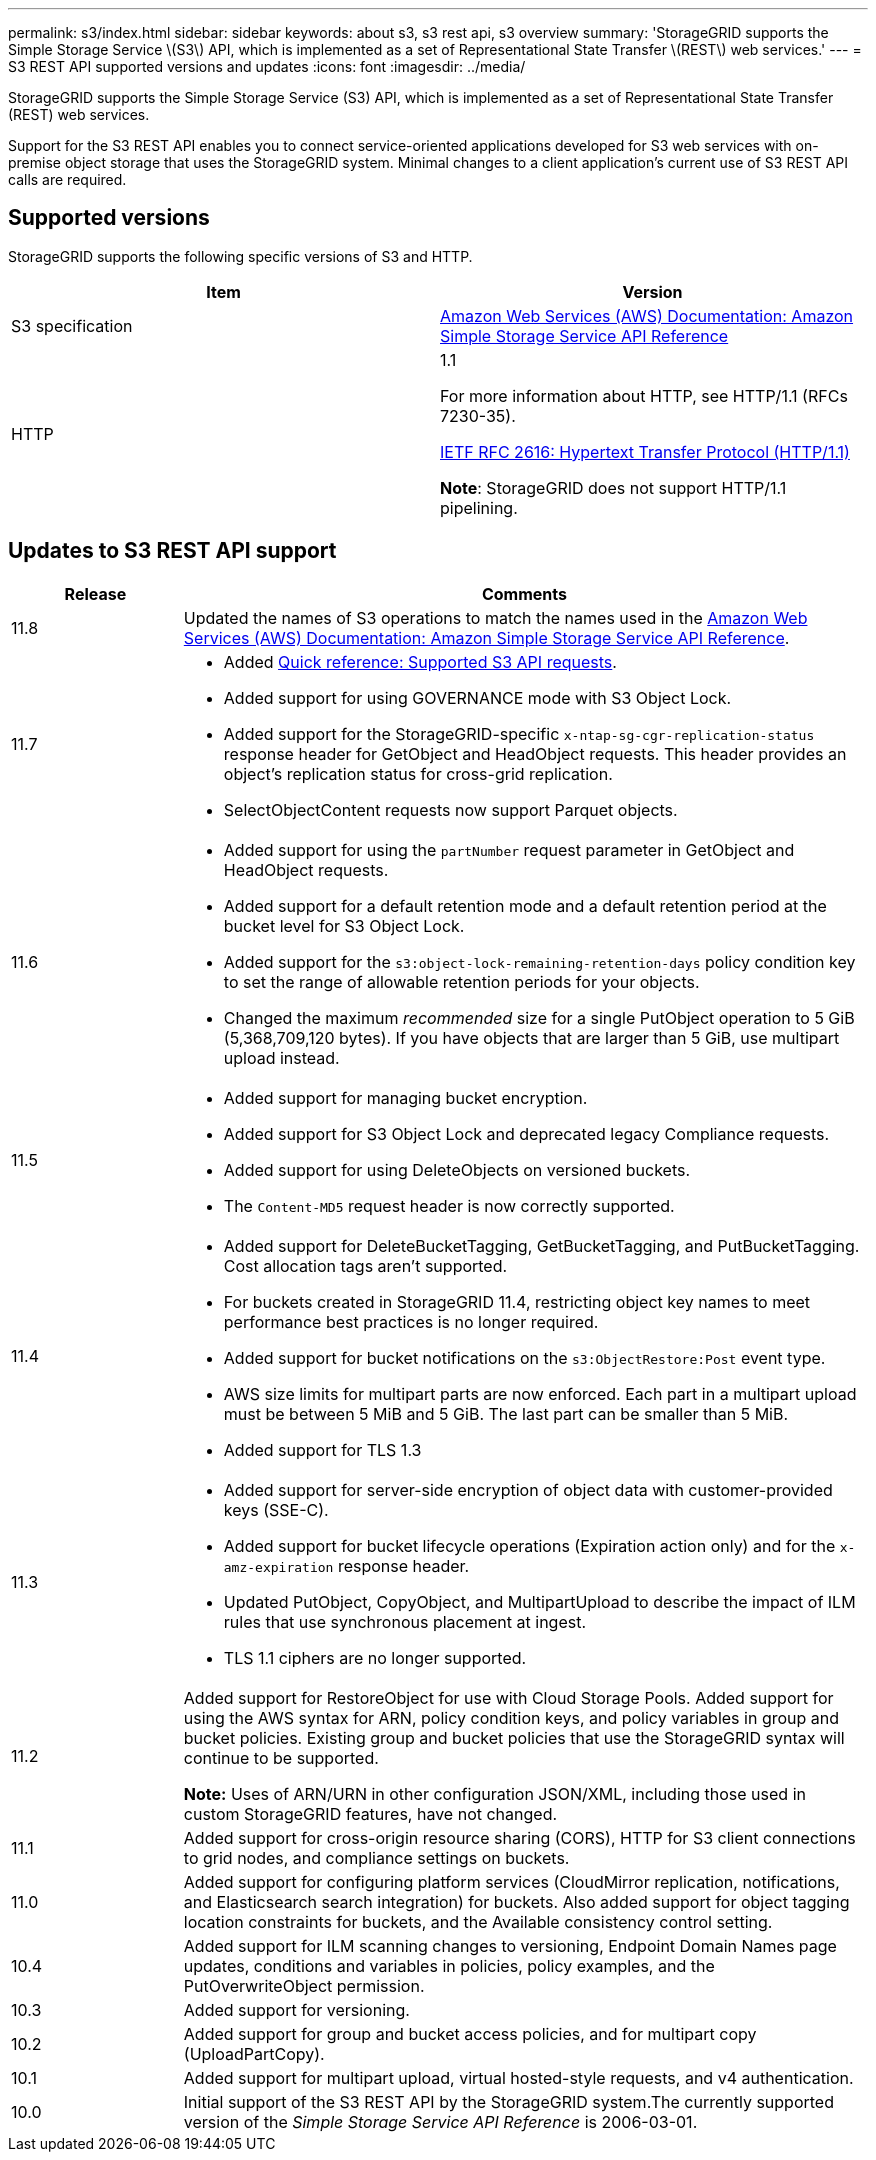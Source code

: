 ---
permalink: s3/index.html
sidebar: sidebar
keywords: about s3, s3 rest api, s3 overview
summary: 'StorageGRID supports the Simple Storage Service \(S3\) API, which is implemented as a set of Representational State Transfer \(REST\) web services.'
---
= S3 REST API supported versions and updates
:icons: font
:imagesdir: ../media/

[.lead]
StorageGRID supports the Simple Storage Service (S3) API, which is implemented as a set of Representational State Transfer (REST) web services.

Support for the S3 REST API enables you to connect service-oriented applications developed for S3 web services with on-premise object storage that uses the StorageGRID system. Minimal changes to a client application's current use of S3 REST API calls are required.

== Supported versions

StorageGRID supports the following specific versions of S3 and HTTP.

[cols="1a,1a" options="header"]
|===
| Item| Version

| S3 specification
| http://docs.aws.amazon.com/AmazonS3/latest/API/Welcome.html[Amazon Web Services (AWS) Documentation: Amazon Simple Storage Service API Reference^]


| HTTP
| 1.1

For more information about HTTP, see HTTP/1.1 (RFCs 7230-35).

https://datatracker.ietf.org/doc/html/rfc2616[IETF RFC 2616: Hypertext Transfer Protocol (HTTP/1.1)^]

*Note*: StorageGRID does not support HTTP/1.1 pipelining.

|===


== Updates to S3 REST API support

[cols="1a,4a" options="header"]
|===
| Release| Comments

| 11.8
| Updated the names of S3 operations to match the names used in the http://docs.aws.amazon.com/AmazonS3/latest/API/Welcome.html[Amazon Web Services (AWS) Documentation: Amazon Simple Storage Service API Reference^].

|11.7
|
* Added link:quick-reference-support-for-aws-apis.html[Quick reference: Supported S3 API requests].
* Added support for using GOVERNANCE mode with S3 Object Lock.
* Added support for the StorageGRID-specific `x-ntap-sg-cgr-replication-status` response header for GetObject and HeadObject requests. This header provides an object's replication status for cross-grid replication.
* SelectObjectContent requests now support Parquet objects.

|11.6
|
* Added support for using the `partNumber` request parameter in GetObject and HeadObject requests.
* Added support for a default retention mode and a default retention period at the bucket level for S3 Object Lock.
* Added support for the `s3:object-lock-remaining-retention-days` policy condition key to set the range of allowable retention periods for your objects.
* Changed the maximum _recommended_ size for a single PutObject operation to 5 GiB (5,368,709,120 bytes). If you have objects that are larger than 5 GiB, use multipart upload instead. 

|11.5
|
* Added support for managing bucket encryption.
* Added support for S3 Object Lock and deprecated legacy Compliance requests.
* Added support for using DeleteObjects on versioned buckets.
* The `Content-MD5` request header is now correctly supported.

|11.4
|
* Added support for DeleteBucketTagging, GetBucketTagging, and PutBucketTagging. Cost allocation tags aren't supported.
* For buckets created in StorageGRID 11.4, restricting object key names to meet performance best practices is no longer required.
* Added support for bucket notifications on the `s3:ObjectRestore:Post` event type.
* AWS size limits for multipart parts are now enforced. Each part in a multipart upload must be between 5 MiB and 5 GiB. The last part can be smaller than 5 MiB.
* Added support for TLS 1.3

|11.3
|
* Added support for server-side encryption of object data with customer-provided keys (SSE-C).
* Added support for bucket lifecycle operations (Expiration action only) and for the `x-amz-expiration` response header.
* Updated PutObject, CopyObject, and MultipartUpload to describe the impact of ILM rules that use synchronous placement at ingest.
* TLS 1.1 ciphers are no longer supported.

|11.2
|Added support for RestoreObject for use with Cloud Storage Pools. Added support for using the AWS syntax for ARN, policy condition keys, and policy variables in group and bucket policies. Existing group and bucket policies that use the StorageGRID syntax will continue to be supported.

*Note:* Uses of ARN/URN in other configuration JSON/XML, including those used in custom StorageGRID features, have not changed.

|11.1
|Added support for cross-origin resource sharing (CORS), HTTP for S3 client connections to grid nodes, and compliance settings on buckets.

|11.0
|Added support for configuring platform services (CloudMirror replication, notifications, and Elasticsearch search integration) for buckets. Also added support for object tagging location constraints for buckets, and the Available consistency control setting.

|10.4
|Added support for ILM scanning changes to versioning, Endpoint Domain Names page updates, conditions and variables in policies, policy examples, and the PutOverwriteObject permission.

|10.3
|Added support for versioning.

|10.2
|Added support for group and bucket access policies, and for multipart copy (UploadPartCopy).

|10.1
|Added support for multipart upload, virtual hosted-style requests, and v4 authentication.

|10.0
|Initial support of the S3 REST API by the StorageGRID system.The currently supported version of the _Simple Storage Service API Reference_ is 2006-03-01.

|===
